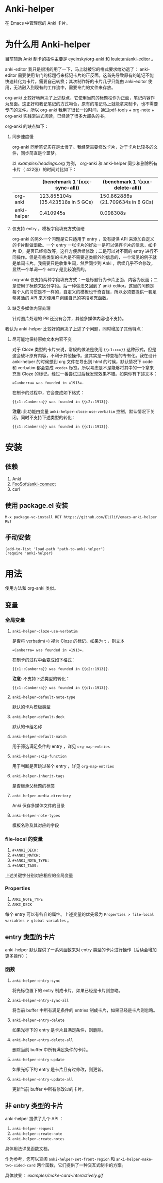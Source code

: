 * Anki-helper
在 Emacs 中管理您的 Anki 卡片。
* 为什么用 Anki-helper
目前辅助 Anki 制卡的插件主要是 [[https://github.com/eyeinsky/org-anki][eyeinsky/org-anki]] 和 [[https://github.com/louietan/anki-editor][louietan/anki-editor]] 。

anki-editor 我只是很浅的用了一下，马上就被它的格式要求给劝退了： anki-editor 需要使用专门的标题行来标记卡片的正反面。这首先导致原有的笔记不能快速转化为卡片，需要自己转换；其次制作好的卡片几乎只能由 anki-editor 使用，无法融入到现有的工作流中，需要专门的文件来存放。

org-anki 比较好地解决了上述缺点，它使用当前的标题栏作为正面，笔记内容作为反面。这正好和我记笔记的方式吻合，原有的笔记马上就能拿来制卡，也不需要专门的文件。所以 org-anki 我用了很长一段时间，通过pdf-tools + org-note + org-anki 实践渐进式阅读，已经读了很多大部头的书。

org-anki 的缺点如下：

1. 同步速度慢

  org-anki 同步笔记实在是太慢了。我经常需要修改卡片，对于卡片比较多的文件，同步简直是个噩梦。

  以 [[examples/headings.org]] 为例， org-anki 和 anki-helper 同步和删除所有卡片（ 422张）的时间对比如下：

  |             | (benchmark 1 '(xxx-sync-all))     | (benchmark 1 '(xxx-delete-all))   |
  |-------------+-----------------------------------+-----------------------------------|
  | org-anki    | 123.855104s (35.423518s in 5 GCs) | 150.862886s (21.709634s in 8 GCs) |
  | anki-helper | 0.410945s                         | 0.098308s                         |
   
2. 仅支持 entry ，模板字段填充方式僵硬

   org-anki 的另外一个问题是它只适用于 entry ，没有提供 API 来添加自定义的卡片制做函数。一个 entry 一张卡片的好处一是可以保存卡片的信息，如卡片 ID，是否已经修改等，这样方便后续修改；二是可以对不同的 entry 进行不同操作。但是有些类型的卡片是不需要这类额外的信息的，一个常见的例子就是单词卡片。我需要只是收集生词，然后同步到 Anki ，后续几乎不会修改。显然一个单词一个 entry 是比较浪费的。

   org-anki 仅支持两种字段填充方式：一是标题行为卡片正面，内容为反面；二是使用子标题来区分字段。后一种做法又回到了 anki-editor。这里的问题是每个人的习惯是不一样的，自定义的模板也千奇百怪，所以必须要提供一套足够灵活的 API 来方便用户创建自己的字段填充函数。

3. 缺乏多媒体内容处理
   
   针对图片处理的 PR 还没有合并，其他多媒体内容也不支持。


我认为 anki-helper 比较好的解决了上述了个问题，同时增加了其他特点：

1. 尽可能地保持原始文本内容不变
   
   对于 Cloze 类型的卡片来说，常规的做法是使用 ~{{c1:xxx}}~ 这种形式，但是这会破坏原有内容，不利于其他操作。这其实是一种变相的专有化。我在设计 anki-helper 的时候想到 org 文件在导出到 html 的时候，默认情况下 code 和 verbatim 都会变成 ~<code>~ 标签。所以考虑是不是能够将其中的一个拿来充当 Cloze 的标记。经过一番尝试过后我发现效果不错。如果你有下述文本：
   #+begin_example
     =Canberra= was founded in =1913=.
   #+end_example
   在制卡的过程中，它会变成如下格式：
   #+begin_example
     {{c1::Canberra}} was founded in {{c2::1913}}.
   #+end_example

   *注意*: 此功能由变量 ~anki-helper-cloze-use-verbatim~ 控制，默认情况下关闭。同时不支持下述类型的转化：
   #+begin_example
     {{c1::Canberra}} was founded in {{c1::1913}}.
   #+end_example
* 安装
** 依赖
1. Anki
2. [[https://github.com/FooSoft/anki-connect][FooSoft/anki-connect]]
3. curl
** 使用 package.el 安装
~M-x package-vc-install RET https://github.com/Elilif/emacs-anki-helper RET~
** 手动安装
#+begin_src elisp
  (add-to-list 'load-path "path-to-anki-helper")
  (require 'anki-helper)
#+end_src
* 用法
使用方法和 org-anki 类似。
** 变量
*** 全局变量
1. ~anki-helper-cloze-use-verbatim~

   是否将 verbatim(=) 视为 Cloze 的标记。如果为 ~t~ ，则文本
   #+begin_example
     =Canberra= was founded in =1913=.
   #+end_example
   在制卡的过程中会变成如下格式：
   #+begin_example
     {{c1::Canberra}} was founded in {{c2::1913}}.
   #+end_example

   *注意*: 不支持下述类型的转化：
   #+begin_example
     {{c1::Canberra}} was founded in {{c1::1913}}.
   #+end_example

2. ~anki-helper-default-note-type~

   默认的卡片模板类型
3. ~anki-helper-default-deck~

   默认的卡组名称
4. ~anki-helper-default-match~

   用于筛选满足条件的 entry ，详见 ~org-map-entries~
5. ~anki-helper-skip-function~

   用于判断是否跳过某个 entry ，详见 ~org-map-entries~
6. ~anki-helper-inherit-tags~

   是否继承父标题的标签
7. ~anki-helper-media-directory~

   Anki 保存多媒体文件的目录
8. ~anki-helper-note-types~

   模板名称及其对应的字段
*** file-local 的变量
1. ~#+ANKI_DECK:~
2. ~#+ANKI_MATCH:~
3. ~#+ANKI_NOTE_TYPE:~
4. ~#+ANKI_TAGS:~


上述关键字分别对应相应的全局变量
*** Properties
1. ~ANKI_NOTE_TYPE~
2. ~ANKI_DECK~


每个 entry 可以有各自的属性。上述变量的优先级为 ~Properties > file-local
variables > global variables~ 。
** entry 类型的卡片
anki-helper 默认提供了一系列函数来对 entry 类型的卡片进行操作（后续会增加更多操作）：
*** 函数

1. ~anki-helper-entry-sync~

   将光标位置下的 entry 制成卡片，如果已经是卡片则忽略。
2. ~anki-helper-entry-sync-all~

   将当前 buffer 中所有满足条件的 entries 制成卡片，如果已经是卡片则忽略。
3. ~anki-helper-entry-delete~

   如果光标下的 entry 是卡片且满足条件，则删除。
4. ~anki-helper-entry-delete-all~

   删除当前 buffer 中所有满足条件的卡片。
5. ~anki-helper-entry-update~

   如果光标下的 entry 是卡片且有过修改，则更新。
6. ~anki-helper-entry-update-all~

   更新当前 buffer 中所有修改过的卡片。
** 非 entry 类型的卡片
anki-helper 提供了几个 API ：
1. ~anki-helper-request~
2. ~anki-helper-create-note~
3. ~anki-helper-create-notes~


具体用法详见函数文档。

作为参考，您可以查阅 ~anki-helper-set-front-region~ 和 ~anki-helper-make-two-sided-card~ 两个函数，它们提供了一种交互式制卡的方案。

具体效果：
[[examples/make-card-interactively.gif]]
* 修改默认的行为
** 修改模板字段填充方式
变量 ~anki-helper-fields-get-alist~ 设置了两个基本的字段获取函数：~anki-helper-fields-get-default~ 用于 Anki 默认的 Basic 模板，使用标题行为卡片正面，内容为卡片反面、~anki-helper-fields-get-cloze~ 用于 Anki 默认的 Cloze 模板，使用标题下的内容来填充 ~Text~ 字段，~Back Extra~ 字段为标题行。您可以定义自己的字段获取函数，详见 ~anki-helper-fields-get-alist~ 的文档。
** 修改回调函数
详见 ~anki-helper-callback-alist~
* 更多自定义
** 在卡片中添加指向原文所在条目的链接
1. 在 Anki 中安装插件 [[https://ankiweb.net/shared/info/879473266][Open link in external Program]] 并创建自己的 note type
   
   本例中 note type 的名字是 "Basic (with backlink)" ，其四个字段分别为： Front, Back, Source 和 Location
2. 执行下述代码
   #+begin_src elisp
     (server-start)

     (defun anki-helper--entry-locate (filename entry-name)
       (find-file filename)
       (let* ((data (org-element-parse-buffer))
              (pos (org-element-map data '(headline)
                     (lambda (elt)
                       (when (string= (org-element-property :raw-value elt)
                                      entry-name)
                         (org-element-property :begin elt)))
                     nil t)))
         (goto-char pos)
         (org-reveal)))

     (defun anki-helper-fields-get-with-backlink ()
       "Get filed info of the current entry with backlink."
       (let* ((front-and-back (anki-helper-fields-get-default))
              (filename (file-name-nondirectory (buffer-file-name)))
              (elt (plist-get (org-element-at-point) 'headline))
              (entry (plist-get elt :raw-value)))
         `(,@front-and-back ,filename ,entry)))

     (setq anki-helper-note-types '(("Basic (with backlink)" "Front" "Back" "Source" "Location"))
           anki-helper-fields-get-alist '(("Basic (with backlink)" . anki-helper-fields-get-with-backlink))
           anki-helper-default-note-type "Basic (with backlink)")
#+end_src
3. 设置打开 org 文件的外部程序
   需要在下面两栏中进行如下设置：
   - comand/program :: ~/usr/local/bin/emacsclient~
   - command open on page arguments :: ~-e '(anki-helper--entry-locate PATH "PAGE")'~

效果如下：
[[examples/notes-with-backlink.gif]]
